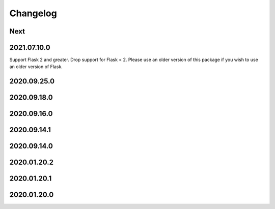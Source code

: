 Changelog
=========

Next
----

2021.07.10.0
------------

Support Flask 2 and greater.
Drop support for Flask < 2.
Please use an older version of this package if you wish to use an older version of Flask.

2020.09.25.0
------------

2020.09.18.0
------------

2020.09.16.0
------------

2020.09.14.1
------------

2020.09.14.0
------------

2020.01.20.2
------------

2020.01.20.1
------------

2020.01.20.0
------------
